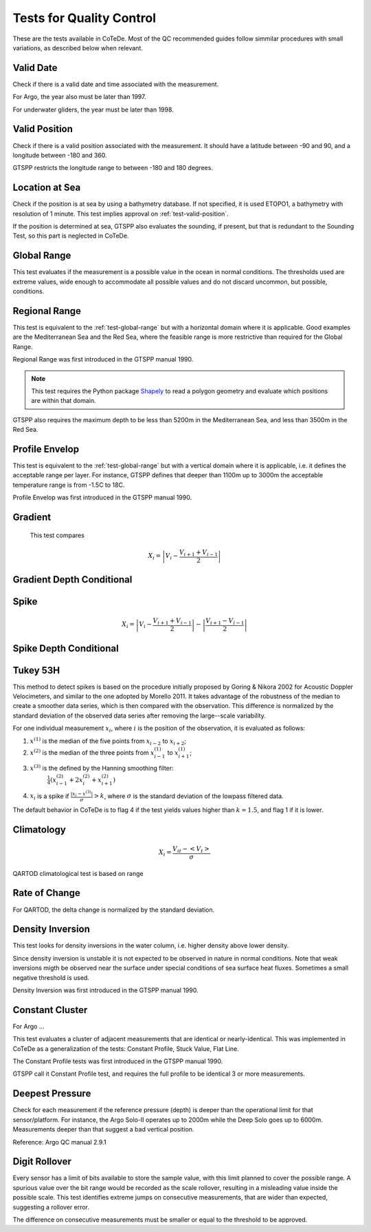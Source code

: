 *************************
Tests for Quality Control
*************************

These are the tests available in CoTeDe.
Most of the QC recommended guides follow simmilar procedures with small variations, as described below when relevant.

.. _test-valid-date:

Valid Date
~~~~~~~~~~

Check if there is a valid date and time associated with the measurement.

.. _Argo_valid_date:

For Argo, the year also must be later than 1997.

For underwater gliders, the year must be later than 1998.

.. _test-valid-position:

Valid Position
~~~~~~~~~~~~~~

Check if there is a valid position associated with the measurement.
It should have a latitude between -90 and 90, and a longitude between -180 and 360.

.. _GTSPP-valid-position:

GTSPP restricts the longitude range to between -180 and 180 degrees.

.. _Argo_valid_position:

.. _test-location-at-sea:

Location at Sea
~~~~~~~~~~~~~~~

Check if the position is at sea by using a bathymetry database.
If not specified, it is used ETOPO1, a bathymetry with resolution of 1 minute.
This test implies approval on :ref:`test-valid-position`.

.. _GTSPP-at-sea:

If the position is determined at sea, GTSPP also evaluates the sounding, if present, but that is redundant to the Sounding Test, so this part is neglected in CoTeDe.

.. _Argo_on_land:

.. _test-global-range:

Global Range
~~~~~~~~~~~~

This test evaluates if the measurement is a possible value in the ocean in normal conditions.
The thresholds used are extreme values, wide enough to accommodate all possible values and do not discard uncommon, but possible, conditions.

.. _test-regional-range:

Regional Range
~~~~~~~~~~~~~~

This test is equivalent to the :ref:`test-global-range` but with a horizontal domain where it is applicable. Good examples are the Mediterranean Sea and the Red Sea, where the feasible range is more restrictive than required for the Global Range.

Regional Range was first introduced in the GTSPP manual 1990.

.. note::

    This test requires the Python package
    `Shapely <https://github.com/Toblerity/Shapely>`_ to read a polygon
    geometry and evaluate which positions are within that domain.

.. _GTSPP-regional-range:

GTSPP also requires the maximum depth to be less than 5200m in the Mediterranean Sea, and less than 3500m in the Red Sea.

.. _test-profile-envelop:

Profile Envelop
~~~~~~~~~~~~~~~

This test is equivalent to the :ref:`test-global-range` but with a vertical domain where it is applicable, i.e. it defines the acceptable range per layer.
For instance, GTSPP defines that deeper than 1100m up to 3000m the acceptable temperature range is from -1.5C to 18C.

Profile Envelop was first introduced in the GTSPP manual 1990.

.. _test-gradient:

Gradient
~~~~~~~~

  This test compares

    .. math::

       X_i = \left| V_i - \frac{V_{i+1} + V_{i-1}}{2} \right|

.. _test-gradient-cond:

Gradient Depth Conditional
~~~~~~~~~~~~~~~~~~~~~~~~~~

.. _test-spike:

Spike
~~~~~

.. math::

   X_i = \left| V_i - \frac{V_{i+1} + V_{i-1}}{2} \right| - \left| \frac{V_{i+1} - V_{i-1}}{2} \right|

.. _test-spike-cond:

Spike Depth Conditional
~~~~~~~~~~~~~~~~~~~~~~~

.. _test-tukey53H:

Tukey 53H
~~~~~~~~~

This method to detect spikes is based on the procedure initially proposed by Goring & Nikora 2002 for Acoustic Doppler Velocimeters, and similar to the one adopted by Morello 2011.
It takes advantage of the robustness of the median to create a smoother data series, which is then compared with the observation.
This difference is normalized by the standard deviation of the observed data series after removing the large--scale variability.

For one individual measurement :math:`x_i`, where :math:`i` is the position of the observation, it is evaluated as follows:

1. :math:`x^{(1)}` is the median of the five points from :math:`x_{i-2}` to :math:`x_{i+2}`;
2. :math:`x^{(2)}` is the median of the three points from :math:`x^{(1)}_{i-1}` to :math:`x^{(1)}_{i+1}`;
3. :math:`x^{(3)}` is the defined by the Hanning smoothing filter:
        :math:`\frac{1}{4}\left( x^{(2)}_{i-1} +2x^{(2)}_{i} +x^{(2)}_{i+1} \right)`
4. :math:`x_i` is a spike if :math:`\frac{|x_i-x^{(3)}|}{\sigma} > k`, where :math:`\sigma` is the standard deviation of the lowpass filtered data.


The default behavior in CoTeDe is to flag 4 if the test yields values higher than :math:`k=1.5`, and flag 1 if it is lower.

.. _test-climatology:

Climatology
~~~~~~~~~~~

.. math::

    X_i = \frac{V_{it} - <V_t>}{\sigma}


.. _QARTOD_Clim:

QARTOD climatological test is based on range

.. _test-rate-of-change:

Rate of Change
~~~~~~~~~~~~~~

.. _QARTOD_RoC:

For QARTOD, the delta change is normalized by the standard deviation.

.. _test-density-inversion:

Density Inversion
~~~~~~~~~~~~~~~~~

This test looks for density inversions in the water column, i.e. higher density above lower density.

Since density inversion is unstable it is not expected to be observed in nature in normal conditions. Note that weak inversions migth be observed near the surface under special conditions of sea surface heat fluxes. Sometimes a small negative threshold is used.

Density Inversion was first introduced in the GTSPP manual 1990.

.. _test-constant-cluster:

Constant Cluster
~~~~~~~~~~~~~~~~



.. _Argo_stuck:

For Argo ...

This test evaluates a cluster of adjacent measurements that are identical or nearly-identical.
This was implemented in CoTeDe as a generalization of the tests: Constant Profile, Stuck Value, Flat Line.

The Constant Profile tests was first introduced in the GTSPP manual 1990.

.. _GTSPP_stuck:

GTSPP call it Constant Profile test, and requires the full profile to be identical 3 or more measurements.

.. _test-deepest-pressure:

Deepest Pressure
~~~~~~~~~~~~~~~~

Check for each measurement if the reference pressure (depth) is deeper than the operational limit for that sensor/platform. For instance, the Argo Solo-II operates up to 2000m while the Deep Solo goes up to 6000m. Measurements deeper than that suggest a bad vertical position.

Reference: Argo QC manual 2.9.1

.. _test-digit-rollover:

Digit Rollover
~~~~~~~~~~~~~~~

Every sensor has a limit of bits available to store the sample value, with this limit planned to cover the possible range.
A spurious value over the bit range would be recorded as the scale rollover, resulting in a misleading value inside the possible scale.
This test identifies extreme jumps on consecutive measurements, that are wider than expected, suggesting a rollover error.

The difference on consecutive measurements must be smaller or equal to the threshold to be approved.
